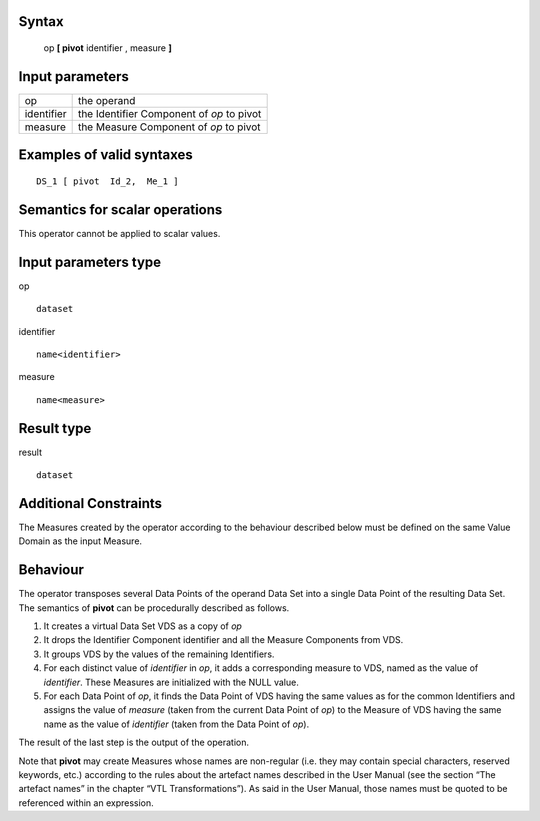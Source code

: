 ------
Syntax
------

    op **[ pivot** identifier , measure **]**

----------------
Input parameters
----------------
.. list-table::

   * - op
     - the operand
   * - identifier
     - the Identifier Component of *op* to pivot
   * - measure
     - the Measure Component of *op* to pivot

------------------------------------
Examples of valid syntaxes
------------------------------------
::

    DS_1 [ pivot  Id_2,  Me_1 ]

------------------------------------
Semantics  for scalar operations
------------------------------------
This operator cannot be applied to scalar values.

-----------------------------
Input parameters type
-----------------------------
op ::

    dataset

identifier ::

    name<identifier>

measure ::

    name<measure>

-----------------------------
Result type
-----------------------------
result ::

    dataset

-----------------------------
Additional Constraints
-----------------------------
The Measures created by the operator according to the behaviour described below must be defined on the same
Value Domain as the input Measure.

---------
Behaviour
---------

The operator transposes several Data Points of the operand Data Set into a single Data Point of the resulting Data
Set. The semantics of **pivot** can be procedurally described as follows.

1. It creates a virtual Data Set VDS as a copy of *op*
2. It drops the Identifier Component identifier and all the Measure Components from VDS.
3. It groups VDS by the values of the remaining Identifiers.
4. For each distinct value of *identifier* in *op*, it adds a corresponding measure to VDS, named as the value of 
   *identifier*. These Measures are initialized with the NULL value.
5. For each Data Point of *op*, it finds the Data Point of VDS having the same values as for the common Identifiers and 
   assigns the value of *measure* (taken from the current Data Point of *op*) to the Measure of VDS having the same name
   as the value of *identifier* (taken from the Data Point of *op*).

The result of the last step is the output of the operation.

Note that **pivot** may create Measures whose names are non-regular (i.e. they may contain special characters,
reserved keywords, etc.) according to the rules about the artefact names described in the User Manual (see the
section “The artefact names” in the chapter “VTL Transformations”). As said in the User Manual, those names
must be quoted to be referenced within an expression.
